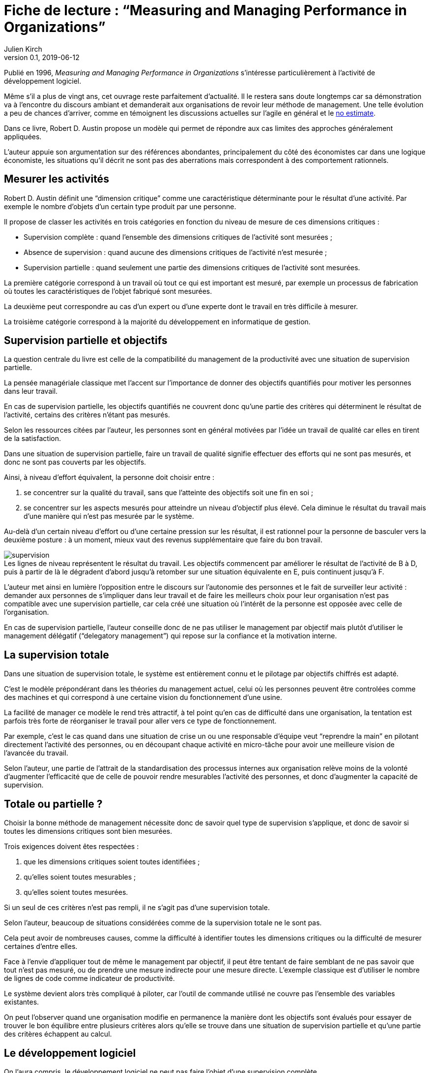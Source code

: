 = Fiche de lecture{nbsp}: "`Measuring and Managing Performance in Organizations`"
Julien Kirch
v0.1, 2019-06-12
:article_lang: fr
:article_image: supervision.png
:article_description: Le développement logiciel n'est pas une chaîne de fabrication
:figure-caption!:

Publié en 1996, _Measuring and Managing Performance in Organizations_ s'intéresse particulièrement à l'activité de développement logiciel.

Même s'il a plus de vingt ans, cet ouvrage reste parfaitement d'actualité.
Il le restera sans doute longtemps car sa démonstration va à l'encontre du discours ambiant et demanderait aux organisations de revoir leur méthode de management.
Une telle évolution a peu de chances d'arriver, comme en témoignent les discussions actuelles sur l'agile en général et le link:../escape_velocity/[no estimate].

Dans ce livre, Robert D. Austin propose un modèle qui permet de répondre aux cas limites des approches généralement appliquées.

L'auteur appuie son argumentation sur des références abondantes, principalement du côté des économistes car dans une logique économiste, les situations qu'il décrit ne sont pas des aberrations mais correspondent à des comportement rationnels.

== Mesurer les activités

Robert D. Austin définit une "`dimension critique`" comme une caractéristique déterminante pour le résultat d'une activité.
Par exemple le nombre d'objets d'un certain type produit par une personne.

Il propose de classer les activités en trois catégories en fonction du niveau de mesure de ces dimensions critiques{nbsp}:

* Supervision complète{nbsp}: quand l'ensemble des dimensions critiques de l'activité sont mesurées{nbsp};
* Absence de supervision{nbsp}: quand aucune des dimensions critiques de l'activité n'est mesurée{nbsp};
* Supervision partielle{nbsp}: quand seulement une partie des dimensions critiques de l'activité sont mesurées.

La première catégorie correspond à un travail où tout ce qui est important est mesuré, par exemple un processus de fabrication où toutes les caractéristiques de l'objet fabriqué sont mesurées.

La deuxième peut correspondre au cas d'un expert ou d'une experte dont le travail en très difficile à mesurer.

La troisième catégorie correspond à la majorité du développement en informatique de gestion.

== Supervision partielle et objectifs

La question centrale du livre est celle de la compatibilité du management de la productivité avec une situation de supervision partielle. 

La pensée managériale classique met l'accent sur l'importance de donner des objectifs quantifiés pour motiver les personnes dans leur travail.

En cas de supervision partielle, les objectifs quantifiés ne couvrent donc qu'une partie des critères qui déterminent le résultat de l'activité, certains des critères n'étant pas mesurés.

Selon les ressources citées par l'auteur, les personnes sont en général motivées par l'idée un travail de qualité car elles en tirent de la satisfaction.

Dans une situation de supervision partielle, faire un travail de qualité signifie effectuer des efforts qui ne sont pas mesurés, et donc ne sont pas couverts par les objectifs.

Ainsi, à niveau d'effort équivalent, la personne doit choisir entre{nbsp}:

. se concentrer sur la qualité du travail, sans que l'atteinte des objectifs soit une fin en soi{nbsp};
. se concentrer sur les aspects mesurés pour atteindre un niveau d'objectif plus élevé. Cela diminue le résultat du travail mais d'une manière qui n'est pas mesurée par le système.

Au-delà d'un certain niveau d'effort ou d'une certaine pression sur les résultat, il est rationnel pour la personne de basculer vers la deuxième posture{nbsp}: à un moment, mieux vaut des revenus supplémentaire que faire du bon travail.

image::supervision.png[caption="", title="Les lignes de niveau représentent le résultat du travail. Les objectifs commencent par améliorer le résultat de l'activité de B à D, puis à partir de là le dégradent d'abord jusqu'à retomber sur une situation équivalente en E, puis continuent jusqu'à F."]

L'auteur met ainsi en lumière l'opposition entre le discours sur l'autonomie des personnes et le fait de surveiller leur activité{nbsp}:
demander aux personnes de s'impliquer dans leur travail et de faire les meilleurs choix pour leur organisation n'est pas compatible avec une supervision partielle, car cela créé une situation où l'intérêt de la personne est opposée avec celle de l'organisation.

En cas de supervision partielle, l'auteur conseille donc de ne pas utiliser le management par objectif mais plutôt d'utiliser le management délégatif ("`delegatory management`") qui repose sur la confiance et la motivation interne.

== La supervision totale

Dans une situation de supervision totale, le système est entièrement connu et le pilotage par objectifs chiffrés est adapté.

C'est le modèle prépondérant dans les théories du management actuel, celui où les personnes peuvent être controlées comme des machines et qui correspond à une certaine vision du fonctionnement d'une usine.

La facilité de manager ce modèle le rend très attractif, à tel point qu'en cas de difficulté dans une organisation, la tentation est parfois très forte de réorganiser le travail pour aller vers ce type de fonctionnement.

Par exemple, c'est le cas quand dans une situation de crise un ou une responsable d'équipe veut "`reprendre la main`" en pilotant directement l'activité des personnes, ou en découpant chaque activité en micro-tâche pour avoir une meilleure vision de l'avancée du travail.

Selon l'auteur, une partie de l'attrait de la standardisation des processus internes aux organisation relève moins de la volonté d'augmenter l'efficacité que de celle de pouvoir rendre mesurables l'activité des personnes, et donc d'augmenter la capacité de supervision.

== Totale ou partielle ?

Choisir la bonne méthode de management nécessite donc de savoir quel type de supervision s'applique, et donc de savoir si toutes les dimensions critiques sont bien mesurées.

Trois exigences doivent êtes respectées{nbsp}:

. que les dimensions critiques soient toutes identifiées{nbsp};
. qu'elles soient toutes mesurables{nbsp};
. qu'elles soient toutes mesurées.

Si un seul de ces critères n'est pas rempli, il ne s'agit pas d'une supervision totale.

Selon l'auteur, beaucoup de situations considérées comme de la supervision totale ne le sont pas.

Cela peut avoir de nombreuses causes, comme la difficulté à identifier toutes les dimensions critiques ou la difficulté de mesurer certaines d'entre elles.

Face à l'envie d'appliquer tout de même le management par objectif, il peut être tentant de faire semblant de ne pas savoir que tout n'est pas mesuré, ou de prendre une mesure indirecte pour une mesure directe.
L'exemple classique est d'utiliser le nombre de lignes de code comme indicateur de productivité.

Le système devient alors très compliqué à piloter, car l'outil de commande utilisé ne couvre pas l'ensemble des variables existantes.

On peut l'observer quand une organisation modifie en permanence la manière dont les objectifs sont évalués pour essayer de trouver le bon équilibre entre plusieurs critères alors qu'elle se trouve dans une situation de supervision partielle et qu'une partie des critères échappent au calcul.

== Le développement logiciel

On l'aura compris, le développement logiciel ne peut pas faire l'objet d'une supervision complète.

L'argument principal est que link:../lean-chaine-d-assemblage/[l'activité de développement n'est pas une suite d'actions répétables].

Ou plutôt que si un projet de développement est une suite d'actions répétables, cela signifie que les personnes ne tirent pas parti de la capacité de l'informatique à créer des outils pour gagner, au fur et à mesure, en efficacité.

Cela signifie que le pilotage par objectif est, sauf cas particulier, inadapté pour manager des équipes de développement.

Un projet informatique piloté par objectif et où le résultat est satisfaisant pourrait donc signifier deux choses{nbsp}: soit un grave problème de productivité, soit que les personnes biaisent les mesures et leur travail pour satisfaire les indicateurs.

== La confiance & la mesure (sont sur un bateau)

Dans le management délégatif, la productivité dépend de l'autonomie laissée aux personnes pour qu'elles soient en capacité de faire les bons choix, et de leur confiance dans le management.

En effet, si les personnes n'ont pas confiance dans l'encadrement, elles dépenseront une partie de leur énergie à se protéger, par exemple en optimisant les métriques, plutôt qu'en faisant ce qui est le mieux pour l'organisation.

Selon l'auteur, chaque métrique sur le travail effectué remontée au management a un coût en terme de confiance.
Il recommande donc -- à l'inverse de certaines pratiques{nbsp}—&#8201;de faire attention aux mesures qui sont remontées.

Il souligne notamment que, même si un manager ou une manageuse est de bonne volonté et n'essaie pas de se servir de chiffres à mauvais escient, cela n'est pas forcément le cas de la personne qui va le ou la remplacer.
Les personnes ont donc raison de se méfier de toute remontée d'information qui pourrait se retourner contre elles, même à posteriori.

Si des mesures sont disponibles, il conseille de ne les fournir qu'aux personnes dont l'activité est mesurée pour qu'elles puissent améliorer leur propre travail, et de ne remonter au management que des résultats agrégés qui permettent de limiter les manipulations.

== En conclusion

Le livre m'a fourni un cadre permettant d'expliquer des situations dont je n'avais qu'une compréhension partielle.

Le modèle qu'il propose est simple et convaincant, mais sa lecture est un peu déprimante, car il montre bien à quel point tout une partie du discours sur le management des projets informatiques correspond à des personnes qui préfèrent vivre dans l'illusion du contrôle plutôt que de changer leurs pratiques.

== Quelques citations


[quote]
____
Unlike mechanisms and organisms, organizations have subcomponents that realize they are being measured.
____

[quote]
____
People working on activities that are being measured understand that dictating the uses of measurement is difficult and choose their behaviors accordingly. Unless trust between workers and managers is greater than usual in organizations, claims that measurement will only be used in a particular way are not credible. Regardless of official declarations, workers may believe it is in their interest to assume that available information will be used for performance evaluation and begin preparing for that possibility.
____

[quote]
____
An effort dimension is critical when no valuable output can be created without devoting effort to the dimension.

The work of Holmström and Milgrom implies that the potential for dysfunction arises when any critical dimension of effort expenditure is not measured. The words of measurement experts and practitioners reveal varying degrees of understanding of the importance of measuring all critical dimensions of effort expenditure. Most experts recommend carefully choosing multiple measures that each represent different areas of performance. Some also recommend that chosen measures should be "`balanced`", that they should not over-weight one aspect of performance in comparison with others. But most do not mention the importance, implied by the H-M model, of measuring without missing any critical dimension of performance.

Experts often suggest criteria for choosing areas to measure. Robert Lewis reports use of a single question at General Electric in the early Fifties as a test of whether performance in a particular area is key:

Will continued failure in this area prevent the attainment of management's responsibility for advancing General Electric as a leader in a strong, competitive economy, even though results in all key areas are good? 

A "`yes`" answer to the question meant that the area was key. Clearly, key areas represent critical dimensions of effort allocation according to the earlier stated definition. But deciding on key performance measures using the General Electric test does not, by itself, rule out dysfunction. Ruling out dysfunction requires that _all_ key areas are identified. The system of measurement constructed by General Electric, then, could not be considered complete without a second question being answered in the affirmative, namely, "`Have all key areas been identified?`" The advice of many experts is incomplete in that it provides a means of recognizing key areas but fails to address the importance of not missing key areas. This shortcoming is serious because, as Holmström and Milgrom point out, measuring only easy-to-identify or easy-to-measure areas is a flawed practice. Nevertheless, there are many recognized measurement experts who expressly recommend practices that seem destined to lead to dysfunction. For example, Robert Grady and Deborah Caswell suggest a process that first identifies key areas and then pares down the set by ruling out areas that are difficult or expensive to measure.
____

[quote]
____
What is a model? A model is a simplification; it is, by definition, a departure from reality. When reality is too complex to reason confidently about, it is often useful to extract details of a situation in the form of some simple assumptions, and then to see what can be concluded with confidence from this simpler view of the world. A model takes assumptions and converts them into corresponding conclusions. A modeling exercise is valuable, in part, because it structures reasoning and forces caution as we draw connections between assumptions and conclusions.

There are several temptations to be avoided when considering a model. One is to think that the slightest departure from a model assumption in a real situation negates the entire body of model conclusions. It is more appropriate to ask how sensitive a conclusion is to variation in a certain assumption. Often, assumptions have to be turned drastically on their heads to completely negate a model's conclusions. And such dramatic turns are often much harder to believe in than the assumption that seemed so worrying at first. In examining models, then, one should maintain a healthy skepticism about assumptions but avoid throwing the baby out with the bath water.

Another temptation to avoid is making too literal an interpretation of a model or its components. Many models contain quantities that are intangible and cannot be measured in any definitive way. The model discussed later in this book is based on assumptions about people's preferences for expending or conserving effort. Neither the preferences nor the effort are likely to be measurable in a real situation. But the model can still be useful. It is possible to agree or disagree with assumed relationships between such unmeasurable quantities (for example, do you agree or disagree that an employer's satisfaction with a worker increases as the worker chooses to work harder?). Believable relationships between unmeasurable quantities can be transformed into conclusions about behaviors that can be observed and quantities that can be measured. So don't let the fact that there is no such thing as an "`effort meter`" put you off of a model that makes assumptions about worker effort.

Perhaps the most common temptation people give in to when they encounter a model is to dismiss the model as being too simple to be a valid representation of real life. The model used in this book _is_ simple. It is very simple at first and it becomes slightly less simple as we add factors that seem important. It is easy to complain that the model is too simple and that therefore it is not relevant to your particular situation. But it is less easy to say where in the transition from simple to complex the crucial differences arise. The special strength of modeling is in identifying these crucial differences. Models allow us to move from simple to complex in a structured way and thereby to see which added assumptions make little or no difference, and which ones turn day into night, or function into dysfunction.

The final test of the value of a model is whether it is useful or interesting to the person using it. Some valuable models are useful in a pragmatic, bottom-line sense—you can use their results to your immediate benefit. Others are useful or interesting in a broader sense, for the assistance they provide a reader who is striving to think about things in a new way. The R-H and H-M models summarized in the previous chapter succeed in the latter sense, in my view, despite the complaints I have lodged against them. They are provocative and also imperfect. I believe it is always more valuable to discuss the strengths and weaknesses of models than to attempt to rule them either valid or invalid, or realistic or unrealistic. It is in this spirit that I hope you will consider the model constructed in this book.
____

[quote]
____
Eccles stresses the importance of "`truly frank performance appraisals`" and candid explanations of why some employees are rewarded more than others. Larkey and Caulkins provide convincing evidence that the required frankness and candor is rarely realized in actual practice and that, in fact, managers often do not provide the required correction because it is easier to defend ratings consistent with formal indicators of performance.
____

[quote]
____
Empirical work on human motivation has shown that external motivators often crowd out internal motivation. This means that measurement-based management is in conflict with delegatory management. There is a negative interaction because of the implicit message of distrust that a measurement system conveys by the fact of its existence. The offer of an external reward for that which would otherwise be provided because of internal motivation may also have an insulting or debasing effect that lowers internal motivation.
____

[quote]
____
Unfortunately, as customers come to expect products with more customized features and products become increasingly technologically advanced, a large and probably growing portion of important productive activity can be described as having high delegation and measurement costs. What courses of action are available to a principal in a situation that seems appropriate for neither measurement-based nor delegatory management? There are two options: She can convert the situation into one in which measurement is appropriate; or, she can convert the situation into one for which delegation is appropriate.

The first option is historically the most popular and manifests itself in the design of jobs and organizational structure. The traditional response to management difficulties is to redesign the job being done by the agent. There are several steps that can be taken to make jobs more susceptible to measurement, including:

. _Standardization_. Almost all processes are repetitive at some level of abstraction. Although software development, for example, results in very different products that, as Frederick Brooks has noted, are not self-similar (similar segments of software are extracted into common modules or subroutines and so appear only once), the development can be said to proceed in a number of phases (for example, requirements definition, analysis, design, implementation, and maintenance). Where phases are extracted, standard methods of execution can be established. Measurements can be more easily made by noting variances from standards. 
. _Specification_. This step is closely related to standardization but deserves separate treatment because it implies something more detailed. Where standardization is the practice of deciding on appropriate product properties or worker behavior at a certain stage in a process, specification involves constructing a detailed model of the process. Measurement is made easier because variances from specification can be noted at any point in the process, not merely at points for which standards exist. Specification is, in effect, standardization of the entire process and every step in it. Leon Osterweil advocates an extreme version of standardization to manage the software development process in a paper titled "`Software Processes Are Software Too.`" 
. _Subdivision, functional decomposition, and regrouping_. Costs of measuring jobs that are composed of diverse and specialized activities can sometimes be reduced by dividing the job into tasks and subtasks, and grouping similar tasks and subtasks. There are several advantages to this approach. First, grouping similar activities makes repetition and self-similarity more visible within the complexity of the overall process. Second, people working on similar activities can be assigned overseers that have the same specialized knowledge as workers; accountants work for accountants, engineers for engineers, and so on. Third, if subdivision is successful, then standardization and specification can be facilitated by isolating similar aspects of jobs.

Not all development or production processes lend themselves to easy conversion to measurement appropriateness. As has been mentioned in discussing choice of supervisory mode (full, partial, or none), the degree to which measurement costs can be decreased depends not only on the ingenuity of measurers and job redesigners (for example, the principal), but also on the inherent nature of the job or task. As was noted, despite Osterweil's optimism about prospects for programming software development, some experts question the feasibility and wisdom of extensive subdivision, specification, and standardization of software development. Curtis _et al._ and M.M. Lehman submit that human processes may be too dynamic to be captured by static representations. DeMarco went even further in questioning the commonly expressed desire to render software development rotable—that is, to make the process repeatable in the sense that next steps are specified for any eventuality and such that it can be executed by rote (see Humphrey on the virtues of repeatability in software development). DeMarco's comments relate specifically to software development but are applicable to other development and production processes:

The idea of a software factory is a joke -- that we can build software by rote -- that's ridiculous. If the work is deterministic, we will do with it what we do with any other big piece of deterministic work. We'll put the deterministic work inside the computer and let the computer do the deterministic portion, leaving the person who interacts with the computer—the other half of the system—to do the work whose roteness has decreased, not increased. Every time you automate something, what's left of the person's work is less deterministic, until eventually, when you automate enough, there's no deterministic element left for the person's work—no rote. We've driven rote out of the system… Little by little, the work is becoming zero-percent rotable… Our work is not deterministic. It's far too inventive. We're knowledge workers, not factory workers.

DeMarco argues that there are certain jobs and certain aspects of jobs that resist redesign by subdivision, specification, and standardization. Ishikawa lists similar redesign limitations. Such
____

[quote]
____
More specifically, the principal can try to convince the agent that his prospects for future rewards are not at all dependent on the measurements. But, as March and Simon observe, workers in real organizations are notoriously cynical about declarations to this effect. They know that the rate at which widgets, interviews, or lines of code are produced does matter. All else being equal, faster production is preferable to slower production. Workers expect, then, that rewards will go to the speedy. Denying the obvious is unlikely to be of help to the principal.

When the benefits associated with the direction of a particular measure are obvious (such as high quantity or low defect rates), agents become sensitive to a competitive dynamic that is not represented in models that feature one principal and one agent. As agents become familiar with the system of measurement and discover ways to exploit it, they realize that their coworkers are also discovering the means of exploitation. A dilemma arises. If coworkers do not exploit the system, then a given worker will benefit from exploiting the system because he will look better by measured criteria than his more honest coworkers. If coworkers do exploit the system, the given worker will still benefit from exploiting the system since he will not seem to lag behind his less honest coworkers. This logic applies to all workers in the group. Exploiting the system is, then, a dominating strategy for all workers.
____

[quote]
____
Paulish conceded that it is impossible to control what managers do with measurement information once they have it; and that managers may be tempted to do secretly other than what was agreed on or admitted publicly. As long as possibilities like these loom in workers' minds, the incentive to exploit a measurement system remains.
____

[quote]
____
Quiet non-compliance is worse than the more visible variety because the former conveys the impression to managers that they are seeing things as they really are. The quiet subversion of a measurement system can also be worse than no system of measurement at all. With no system, managers do not know what is happening, and they know that they do not know. With a quietly subverted system, managers still do not know what is happening, but they think they do. They make decisions, therefore, about process improvements and the like based on faulty information. Ironically, this sort of measurement has the opposite of its intended effect. Introduced to provide a clearer picture of what is happening in the organization, it instead creates layers of subterfuge and intrigue that vastly complicate learning about the organization. Long-term damage is done; by creating a situation in which workers feel compelled to resort to deception (whether overt or in the less sinister form of, say, unwarranted optimism), measurement designers have driven a wedge between managers and workers. With the wedge in place, measurers must doubt the accuracy of all future information coming from workers.
____

[quote]
____
In real settings, principals are charged with controlling activity in their areas of organizational responsibility. Unfortunately, the need for control is often interpreted narrowly as a need for measurement-based control. The principal's job is then usually perceived to be the redesign of agent tasks to make them more measurable. The inclination to interpret control narrowly is due to what might be called a _standardization reflex_.

Since the latter part of the nineteenth century, institutions of governance have taken on a very similar form, which is hierarchical and functionally organized. There are a variety of explanations for this (see, for example, Chandler; Williamson), but one factor almost always mentioned is that this organizational form seems particularly appropriate for achieving job standardization, specification, and subdivision as described in Chapter Twelve. Huge productivity gains have resulted. A reflexive tendency toward standardizing, specifying, subdividing, and measuring that evolved from refining mass production processes is apparent in today's organizations, and in many circumstances it is still profitable.

The standardization reflex is obviously aimed at converting tasks to make them more measurement-appropriate. Given historical precedent, modern principals can hardly be faulted for assuming that conversion for measurement is the job that they have been commissioned to do. In terms of this book's model, the principal believes she is charged with the redesign of agent tasks so that measurement costs are lowered and full supervision can be gainfully realized. As has been shown, however, the standardization reflex does not always serve organizations well. The value added to some products by customization of its components is appreciable. Redesigns for measurement tend to fail when the setting and product are not particularly suited to measurement. A situation that results from a failed attempt at conversion would still require partial supervision. It is at this point that casual observation might be invoked to reveal that full supervision has _not_ been realized.
____

[quote]
____
A principal might react to a failed control system by constructing another very similar system simply because she cannot imagine, and does not experience, the benefits of a significantly different alternative, such as delegatory management. Managing a measurement-based control system provides no experience relevant to alternative systems. A principal who learns experimentally will not gather data needed to compare delegatory and measurement-based alternatives, if she is not inclined to try the former. A principal is more likely to believe in the effectiveness of small changes in what she has been doing than in the effectiveness of large changes, especially since the latter will seem more risky.
____

[quote]
____
Computer software development is an intriguing case for two reasons. First, interest in measurement is high among software practitioners, so the issues raised here are relevant to practice. Second, the model developed here suggests that software development is usually poorly suited to measurement-based control.
____

[quote]
____
Consultants, who are not a part of an organization and thus do not identify with it and who stand to benefit greatly from guile and convenient beliefs, are ready prey to dysfunctional pressures.
____

[quote]
____
The fundamental message of this book is that _organizational measurement is hard_. The organizational landscape is littered with the twisted wrecks of measurement systems designed by people who thought measurement was simple. If you catch yourself thinking things like, "`Establishing a successful measurement program is easy if you just choose your measures carefully,`" watch out! History has shown otherwise. I urge you to regard all such statements as skeptically as you might regard the statement "`that pistol is not loaded.`"

The first step to solving the measurement problem is facing its true difficulties. If you feel frustration, push past it and formulate a plan for dealing with the difficulties. Successful plans may have what seem like extreme elements. For example, it might be necessary to enforce very strict requirements on the acceptable use of measurement. Managers might need to satisfy themselves with less access to data than they want, to preserve the validity of the data they are permitted to see. Most of all, organizational leaders will have to work twice as hard as they might like to establish a culture conducive to measurement, in which measurement is seen as a useful way to learn but not as the be-all and end-all of performance management.

A good test of whether you are succeeding in creating the right kind of culture is to ask yourself what seems to be driving the people around you to do a good job. Is the motivation of workers primarily internal or external? That is, are people in your organization driven primarily by feelings of identification with the organization and their fellow team members? Do they work hard because they don't want to let their coworkers down? Or, are they driven mostly by a desire to do well on their next performance review and get a big raise? Strive for the former, but be prepared that, too often, measurement systems produce the latter.

The difference between these two types of motivation is important because of what is perhaps the most basic problem of organized activity. In a typical organization, an individual worker confronts tens or hundreds of small decisions every day. In making each decision, he can choose to do what is best for the organization or he can choose what is best for himself. As I have written repeatedly, what is best for the organization almost never is exactly the same as what is best for the worker's measurement performance. So, if the worker feels that the measurement system is of greatest importance, then each of his decisions will be at least a little worse than it might have been if he had felt compelled to choose what is best for the organization. Add this effect across many workers and the result is significant. Often, it is the difference between transitory and lasting success for the organization. An organization can try to keep its measurement systems and other formal criteria aligned with its overall goals, but this is a difficult and expensive process at best.

The good news is that you _can_ succeed in producing a culture conducive to measurement. There are organizations in which people seem to have given themselves completely to the pursuit of organizational goals, at least temporarily, organizations in which members hunger for measurement as a tool that helps get the job done. In these settings, there is nothing special about measurement; measurement seems neither remarkable nor threatening. To use measurement inappropriately would betray a sacred trust, and no one would consider such a betrayal.
____
